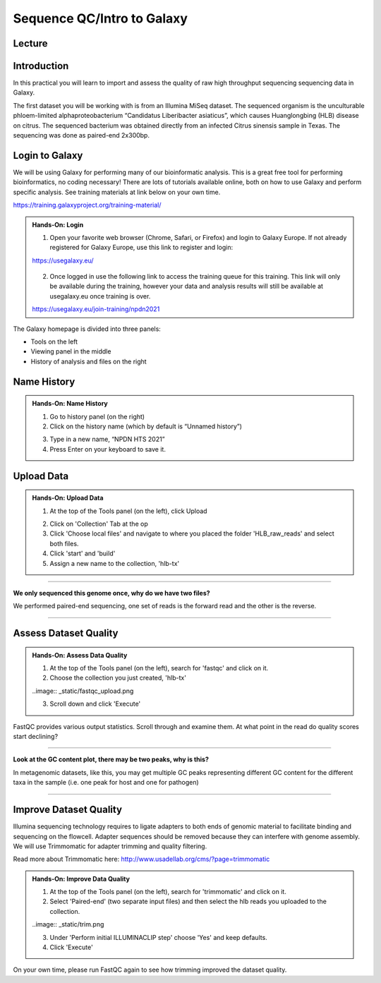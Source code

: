 Sequence QC/Intro to Galaxy
===========================

Lecture
^^^^^^^

.. slide:: https://docs.google.com/presentation/d/18HzzJa0EQ4wS1ttqtRbBACIBHSKTtFf77GFgTGhnRxU

Introduction
^^^^^^^^^^^^

In this practical you will learn to import and assess the quality of raw high throughput sequencing sequencing data in Galaxy.

The first dataset you will be working with is from an Illumina MiSeq dataset. The sequenced organism is the unculturable phloem-limited alphaproteobacterium “Candidatus Liberibacter
asiaticus”, which causes Huanglongbing (HLB) disease on citrus. The sequenced bacterium was obtained directly from an infected Citrus sinensis sample in Texas. The sequencing was done as paired-end 2x300bp.

.. image:: _static/CitrusGreening1.jpg


Login to Galaxy
^^^^^^^^^^^^^^^
We will be using Galaxy for performing many of our bioinformatic analysis. This is a great free tool for performing bioinformatics, no coding necessary! There are lots of tutorials available online, both on how to use Galaxy and perform specific analysis. See training materials at link below on your own time. 

https://training.galaxyproject.org/training-material/

.. admonition:: Hands-On: Login

    1. Open your favorite web browser (Chrome, Safari, or Firefox) and login to Galaxy Europe. If not already registered for Galaxy Europe, use this link to register and login:

    https://usegalaxy.eu/

     .. image:: _static/galaxylogin.png

    2. Once logged in use the following link to access the training queue for this training. This link will only be available during the training, however your data and analysis results will still be available at usegalaxy.eu once training is over.

    https://usegalaxy.eu/join-training/npdn2021


The Galaxy homepage is divided into three panels:

- Tools on the left
- Viewing panel in the middle
- History of analysis and files on the right

.. image:: _static/galaxy_interface.png


Name History
^^^^^^^^^^^^

.. admonition:: Hands-On: Name History

    1. Go to history panel (on the right)

    2. Click on the history name (which by default is “Unnamed history”)

    .. image:: _static/rename_history.png

    3. Type in a new name,  “NPDN HTS 2021”

    4. Press Enter on your keyboard to save it.


Upload Data
^^^^^^^^^^^

.. admonition:: Hands-On: Upload Data

    1. At the top of the Tools panel (on the left), click Upload

    .. image:: _static/upload-data.png

    2. Click on 'Collection' Tab at the op

    3. Click 'Choose local files' and navigate to where you placed the folder 'HLB_raw_reads' and select both files. 

    4. Click 'start' and 'build'

    5. Assign a new name to the collection, 'hlb-tx'

-------------------------

.. container:: toggle

    .. container:: header

        **We only sequenced this genome once, why do we have two files?**

    We performed paired-end sequencing, one set of reads is the forward read and the other is the reverse.
    
    .. image:: _static/pairedend.png

----------------------------

Assess Dataset Quality
^^^^^^^^^^^^^^^^^^^^^^

.. admonition:: Hands-On: Assess Data Quality

    1. At the top of the Tools panel (on the left), search for 'fastqc' and click on it.

    2. Choose the collection you just created, 'hlb-tx'
    
    ..image:: _static/fastqc_upload.png

    3. Scroll down and click 'Execute'

FastQC provides various output statistics. Scroll through and examine them. At what point in the read do quality scores start declining?

-------------------------

.. container:: toggle

    .. container:: header

        **Look at the GC content plot, there may be two peaks, why is this?**

    In metagenomic datasets, like this, you may get multiple GC peaks representing different GC content for the different taxa in the sample (i.e. one peak for host and one for pathogen)

----------------------------

Improve Dataset Quality
^^^^^^^^^^^^^^^^^^^^^^^

Illumina sequencing technology requires to ligate adapters to both ends of genomic material to facilitate binding and sequencing on the flowcell. Adapter sequences should be removed because they can interfere with genome assembly. We will use Trimmomatic for adapter trimming and quality filtering. 

Read more about Trimmomatic here: http://www.usadellab.org/cms/?page=trimmomatic

.. admonition:: Hands-On: Improve Data Quality

    1. At the top of the Tools panel (on the left), search for 'trimmomatic' and click on it.

    2. Select 'Paired-end' (two separate input files) and then select the hlb reads you uploaded to the collection.

    ..image:: _static/trim.png

    3. Under 'Perform initial ILLUMINACLIP step' choose 'Yes' and keep defaults. 

    4. Click 'Execute'

On your own time, please run FastQC again to see how trimming improved the dataset quality.




